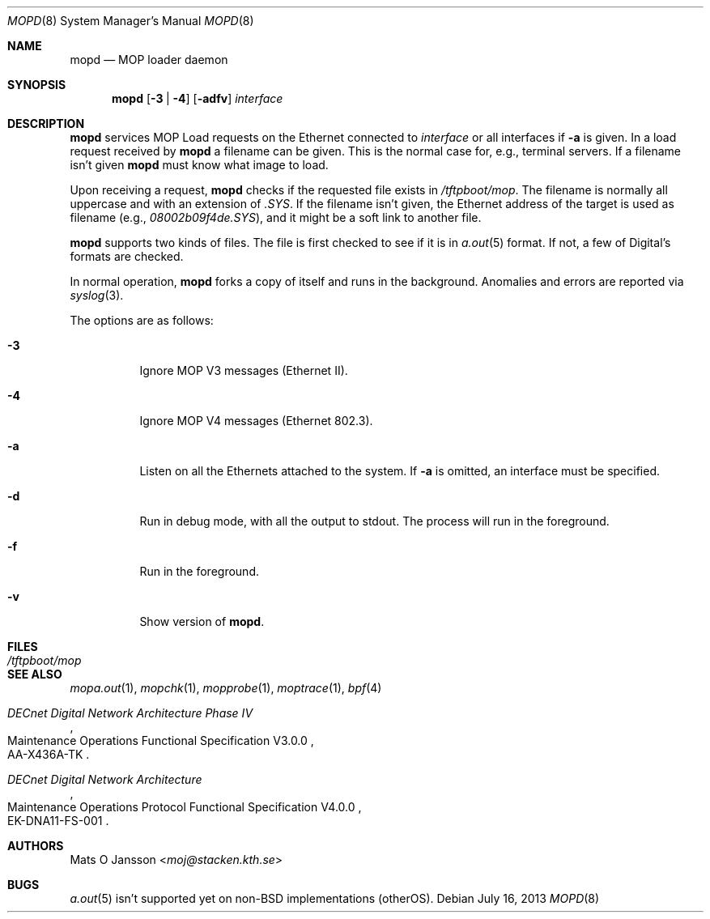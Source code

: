 .\"	$OpenBSD: src/usr.sbin/mopd/mopd/mopd.8,v 1.17 2013/08/14 08:39:32 jmc Exp $
.\"
.\" Copyright (c) 1993-96 Mats O Jansson.  All rights reserved.
.\"
.\" Redistribution and use in source and binary forms, with or without
.\" modification, are permitted provided that the following conditions
.\" are met:
.\" 1. Redistributions of source code must retain the above copyright
.\"    notice, this list of conditions and the following disclaimer.
.\" 2. Redistributions in binary form must reproduce the above copyright
.\"    notice, this list of conditions and the following disclaimer in the
.\"    documentation and/or other materials provided with the distribution.
.\"
.\" THIS SOFTWARE IS PROVIDED BY THE AUTHOR ``AS IS'' AND ANY EXPRESS OR
.\" IMPLIED WARRANTIES, INCLUDING, BUT NOT LIMITED TO, THE IMPLIED WARRANTIES
.\" OF MERCHANTABILITY AND FITNESS FOR A PARTICULAR PURPOSE ARE DISCLAIMED.
.\" IN NO EVENT SHALL THE AUTHOR BE LIABLE FOR ANY DIRECT, INDIRECT,
.\" INCIDENTAL, SPECIAL, EXEMPLARY, OR CONSEQUENTIAL DAMAGES (INCLUDING, BUT
.\" NOT LIMITED TO, PROCUREMENT OF SUBSTITUTE GOODS OR SERVICES; LOSS OF USE,
.\" DATA, OR PROFITS; OR BUSINESS INTERRUPTION) HOWEVER CAUSED AND ON ANY
.\" THEORY OF LIABILITY, WHETHER IN CONTRACT, STRICT LIABILITY, OR TORT
.\" (INCLUDING NEGLIGENCE OR OTHERWISE) ARISING IN ANY WAY OUT OF THE USE OF
.\" THIS SOFTWARE, EVEN IF ADVISED OF THE POSSIBILITY OF SUCH DAMAGE.
.\"
.\" @(#) $OpenBSD: src/usr.sbin/mopd/mopd/mopd.8,v 1.17 2013/08/14 08:39:32 jmc Exp $
.\"
.Dd $Mdocdate: July 16 2013 $
.Dt MOPD 8
.Os
.Sh NAME
.Nm mopd
.Nd MOP loader daemon
.Sh SYNOPSIS
.Nm mopd
.Op Fl 3 | 4
.Op Fl adfv
.Ar interface
.Sh DESCRIPTION
.Nm
services MOP Load requests on the Ethernet connected to
.Ar interface
or all interfaces if
.Fl a
is given.
In a load request received by
.Nm
a filename can be given.
This is the normal case for, e.g., terminal servers.
If a filename isn't given
.Nm
must know what image to load.
.Pp
Upon receiving a request,
.Nm
checks if the requested file exists in
.Pa /tftpboot/mop .
The filename is normally all uppercase and with an extension of
.Pa .SYS .
If the filename isn't given, the Ethernet address of the target is used as
filename (e.g.,
.Pa 08002b09f4de.SYS ) ,
and it might be a soft link to another file.
.Pp
.Nm
supports two kinds of files.
The file is first checked to see if it is in
.Xr a.out 5
format.
If not, a few of Digital's formats are checked.
.Pp
In normal operation,
.Nm
forks a copy of itself and runs in
the background.
Anomalies and errors are reported via
.Xr syslog 3 .
.Pp
The options are as follows:
.Bl -tag -width Ds
.It Fl 3
Ignore MOP V3 messages (Ethernet II).
.It Fl 4
Ignore MOP V4 messages (Ethernet 802.3).
.It Fl a
Listen on all the Ethernets attached to the system.
If
.Fl a
is omitted, an interface must be specified.
.It Fl d
Run in debug mode, with all the output to stdout.
The process will run in the foreground.
.It Fl f
Run in the foreground.
.It Fl v
Show version of
.Nm .
.El
.Sh FILES
.Bl -tag -width Pa -compact
.It Pa /tftpboot/mop
.El
.Sh SEE ALSO
.Xr mopa.out 1 ,
.Xr mopchk 1 ,
.Xr mopprobe 1 ,
.Xr moptrace 1 ,
.Xr bpf 4
.Rs
.%B DECnet Digital Network Architecture Phase IV
.%R Maintenance Operations Functional Specification V3.0.0
.%N AA-X436A-TK
.Re
.Rs
.%B DECnet Digital Network Architecture
.%R Maintenance Operations Protocol Functional Specification V4.0.0
.%N EK-DNA11-FS-001
.Re
.Sh AUTHORS
.An Mats O Jansson Aq Mt moj@stacken.kth.se
.Sh BUGS
.Xr a.out 5
isn't supported yet on
.Pf non- Bx
implementations (otherOS).
